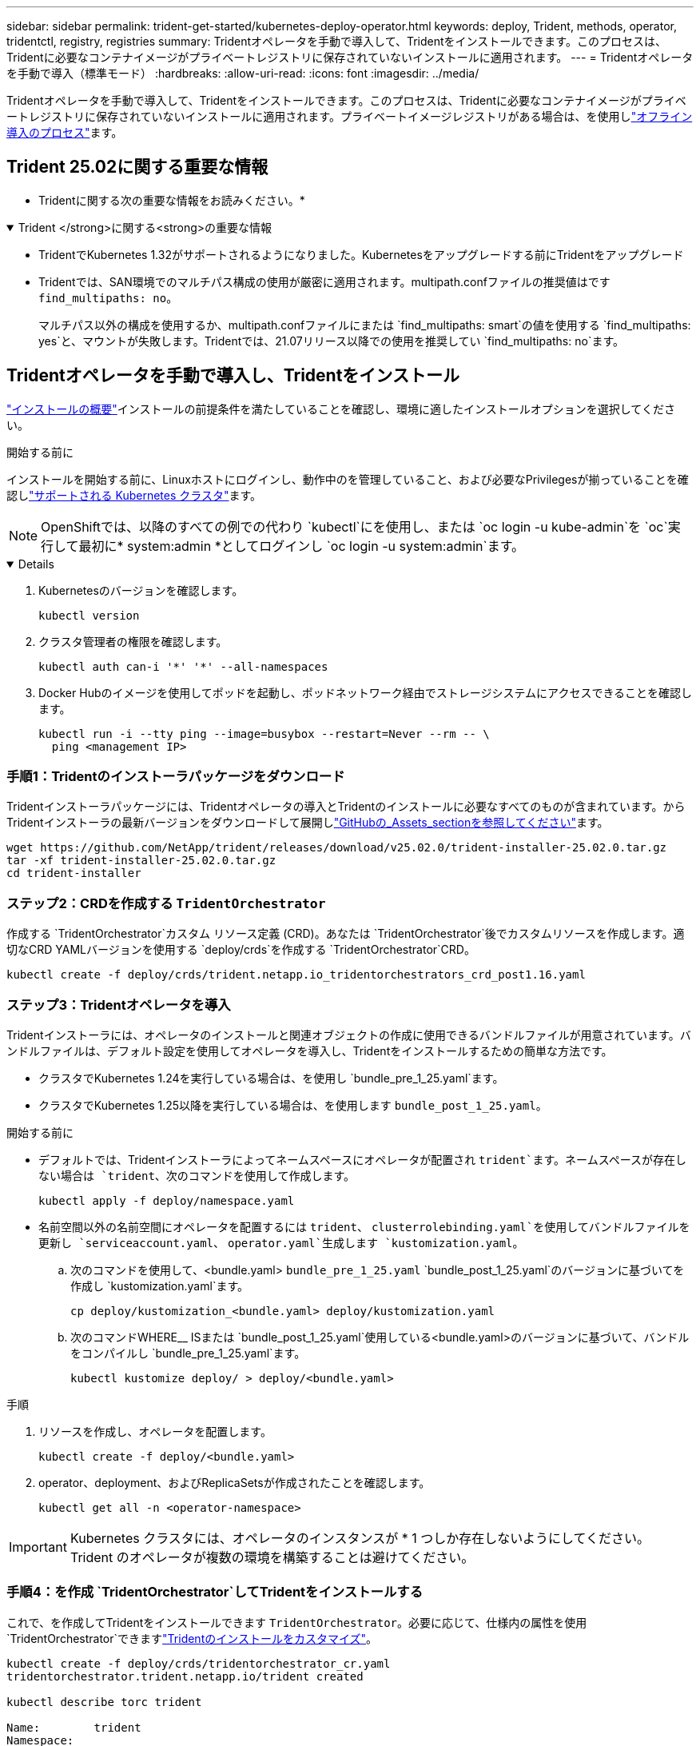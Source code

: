 ---
sidebar: sidebar 
permalink: trident-get-started/kubernetes-deploy-operator.html 
keywords: deploy, Trident, methods, operator, tridentctl, registry, registries 
summary: Tridentオペレータを手動で導入して、Tridentをインストールできます。このプロセスは、Tridentに必要なコンテナイメージがプライベートレジストリに保存されていないインストールに適用されます。 
---
= Tridentオペレータを手動で導入（標準モード）
:hardbreaks:
:allow-uri-read: 
:icons: font
:imagesdir: ../media/


[role="lead"]
Tridentオペレータを手動で導入して、Tridentをインストールできます。このプロセスは、Tridentに必要なコンテナイメージがプライベートレジストリに保存されていないインストールに適用されます。プライベートイメージレジストリがある場合は、を使用しlink:kubernetes-deploy-operator-mirror.html["オフライン導入のプロセス"]ます。



== Trident 25.02に関する重要な情報

* Tridentに関する次の重要な情報をお読みください。*

.Trident </strong>に関する<strong>の重要な情報
[%collapsible%open]
====
[]
=====
* TridentでKubernetes 1.32がサポートされるようになりました。Kubernetesをアップグレードする前にTridentをアップグレード
* Tridentでは、SAN環境でのマルチパス構成の使用が厳密に適用されます。multipath.confファイルの推奨値はです `find_multipaths: no`。
+
マルチパス以外の構成を使用するか、multipath.confファイルにまたは `find_multipaths: smart`の値を使用する `find_multipaths: yes`と、マウントが失敗します。Tridentでは、21.07リリース以降での使用を推奨してい `find_multipaths: no`ます。



=====
====


== Tridentオペレータを手動で導入し、Tridentをインストール

link:../trident-get-started/kubernetes-deploy.html["インストールの概要"]インストールの前提条件を満たしていることを確認し、環境に適したインストールオプションを選択してください。

.開始する前に
インストールを開始する前に、Linuxホストにログインし、動作中のを管理していること、および必要なPrivilegesが揃っていることを確認しlink:requirements.html["サポートされる Kubernetes クラスタ"^]ます。


NOTE: OpenShiftでは、以降のすべての例での代わり `kubectl`にを使用し、または `oc login -u kube-admin`を `oc`実行して最初に* system:admin *としてログインし `oc login -u system:admin`ます。

[%collapsible%open]
====
. Kubernetesのバージョンを確認します。
+
[listing]
----
kubectl version
----
. クラスタ管理者の権限を確認します。
+
[listing]
----
kubectl auth can-i '*' '*' --all-namespaces
----
. Docker Hubのイメージを使用してポッドを起動し、ポッドネットワーク経由でストレージシステムにアクセスできることを確認します。
+
[listing]
----
kubectl run -i --tty ping --image=busybox --restart=Never --rm -- \
  ping <management IP>
----


====


=== 手順1：Tridentのインストーラパッケージをダウンロード

Tridentインストーラパッケージには、Tridentオペレータの導入とTridentのインストールに必要なすべてのものが含まれています。からTridentインストーラの最新バージョンをダウンロードして展開しlink:https://github.com/NetApp/trident/releases/latest["GitHubの_Assets_sectionを参照してください"^]ます。

[listing]
----
wget https://github.com/NetApp/trident/releases/download/v25.02.0/trident-installer-25.02.0.tar.gz
tar -xf trident-installer-25.02.0.tar.gz
cd trident-installer
----


=== ステップ2：CRDを作成する `TridentOrchestrator`

作成する `TridentOrchestrator`カスタム リソース定義 (CRD)。あなたは `TridentOrchestrator`後でカスタムリソースを作成します。適切なCRD YAMLバージョンを使用する `deploy/crds`を作成する `TridentOrchestrator`CRD。

[listing]
----
kubectl create -f deploy/crds/trident.netapp.io_tridentorchestrators_crd_post1.16.yaml
----


=== ステップ3：Tridentオペレータを導入

Tridentインストーラには、オペレータのインストールと関連オブジェクトの作成に使用できるバンドルファイルが用意されています。バンドルファイルは、デフォルト設定を使用してオペレータを導入し、Tridentをインストールするための簡単な方法です。

* クラスタでKubernetes 1.24を実行している場合は、を使用し `bundle_pre_1_25.yaml`ます。
* クラスタでKubernetes 1.25以降を実行している場合は、を使用します `bundle_post_1_25.yaml`。


.開始する前に
* デフォルトでは、Tridentインストーラによってネームスペースにオペレータが配置され `trident`ます。ネームスペースが存在しない場合は `trident`、次のコマンドを使用して作成します。
+
[listing]
----
kubectl apply -f deploy/namespace.yaml
----
* 名前空間以外の名前空間にオペレータを配置するには `trident`、 `clusterrolebinding.yaml`を使用してバンドルファイルを更新し `serviceaccount.yaml`、 `operator.yaml`生成します `kustomization.yaml`。
+
.. 次のコマンドを使用して、<bundle.yaml> `bundle_pre_1_25.yaml` `bundle_post_1_25.yaml`のバージョンに基づいてを作成し `kustomization.yaml`ます。
+
[listing]
----
cp deploy/kustomization_<bundle.yaml> deploy/kustomization.yaml
----
.. 次のコマンドWHERE__ ISまたは `bundle_post_1_25.yaml`使用している<bundle.yaml>のバージョンに基づいて、バンドルをコンパイルし `bundle_pre_1_25.yaml`ます。
+
[listing]
----
kubectl kustomize deploy/ > deploy/<bundle.yaml>
----




.手順
. リソースを作成し、オペレータを配置します。
+
[listing]
----
kubectl create -f deploy/<bundle.yaml>
----
. operator、deployment、およびReplicaSetsが作成されたことを確認します。
+
[listing]
----
kubectl get all -n <operator-namespace>
----



IMPORTANT: Kubernetes クラスタには、オペレータのインスタンスが * 1 つしか存在しないようにしてください。Trident のオペレータが複数の環境を構築することは避けてください。



=== 手順4：を作成 `TridentOrchestrator`してTridentをインストールする

これで、を作成してTridentをインストールできます `TridentOrchestrator`。必要に応じて、仕様内の属性を使用 `TridentOrchestrator`できますlink:kubernetes-customize-deploy.html["Tridentのインストールをカスタマイズ"]。

[listing]
----
kubectl create -f deploy/crds/tridentorchestrator_cr.yaml
tridentorchestrator.trident.netapp.io/trident created

kubectl describe torc trident

Name:        trident
Namespace:
Labels:      <none>
Annotations: <none>
API Version: trident.netapp.io/v1
Kind:        TridentOrchestrator
...
Spec:
  Debug:     true
  Namespace: trident
  nodePrep:
  - iscsi
Status:
  Current Installation Params:
    IPv6:                      false
    Autosupport Hostname:
    Autosupport Image:         netapp/trident-autosupport:25.02
    Autosupport Proxy:
    Autosupport Serial Number:
    Debug:                     true
    Image Pull Secrets:
    Image Registry:
    k8sTimeout:           30
    Kubelet Dir:          /var/lib/kubelet
    Log Format:           text
    Silence Autosupport:  false
    Trident Image:        netapp/trident:25.02.0
  Message:                  Trident installed  Namespace:                trident
  Status:                   Installed
  Version:                  v25.02.0
Events:
    Type Reason Age From Message ---- ------ ---- ---- -------Normal
    Installing 74s trident-operator.netapp.io Installing Trident Normal
    Installed 67s trident-operator.netapp.io Trident installed
----


== インストールの確認

インストールを確認するには、いくつかの方法があります。



=== ステータスの使用 `TridentOrchestrator`

のステータス `TridentOrchestrator`は、インストールが正常に完了したかどうかを示し、インストールされているTridentのバージョンを表示します。インストール中に、のステータス `TridentOrchestrator`がからに `Installed`変わります `Installing`。ステータスを確認し、オペレータが単独で回復できない場合は `Failed`、をlink:../troubleshooting.html["ログをチェックしてください"]参照してください。

[cols="2"]
|===
| ステータス | 製品説明 


| インストール | オペレータはこのCRを使用してTridentをインストールしています `TridentOrchestrator`。 


| インストール済み | Tridentは正常にインストールされました。 


| アンインストール中です | オペレータはTridentをアンインストールしています。
`spec.uninstall=true` 


| アンインストール済み | Tridentがアンインストールされます。 


| 失敗 | オペレータはTridentをインストール、パッチ適用、アップデート、またはアンインストールできませんでした。オペレータは自動的にこの状態から回復しようとします。この状態が解消されない場合は、トラブルシューティングが必要です。 


| 更新中 | オペレータが既存のインストールを更新しています。 


| エラー | は `TridentOrchestrator`使用されません。別のファイルがすでに存在します。 
|===


=== ポッドの作成ステータスを使用する

作成されたポッドのステータスを確認することで、Tridentのインストールが完了したかどうかを確認できます。

[listing]
----
kubectl get pods -n trident

NAME                                       READY   STATUS    RESTARTS   AGE
trident-controller-7d466bf5c7-v4cpw        6/6     Running   0           1m
trident-node-linux-mr6zc                   2/2     Running   0           1m
trident-node-linux-xrp7w                   2/2     Running   0           1m
trident-node-linux-zh2jt                   2/2     Running   0           1m
trident-operator-766f7b8658-ldzsv          1/1     Running   0           3m
----


=== 使用方法 `tridentctl`

を使用して、インストールされているTridentのバージョンを確認できます `tridentctl`。

[listing]
----
./tridentctl -n trident version

+----------------+----------------+
| SERVER VERSION | CLIENT VERSION |
+----------------+----------------+
| 25.02.0        | 25.02.0        |
+----------------+----------------+
----